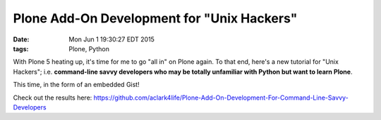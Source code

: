 Plone Add-On Development for "Unix Hackers"
===========================================

:date: Mon Jun  1 19:30:27 EDT 2015
:tags: Plone, Python

With Plone 5 heating up, it's time for me to go "all in" on Plone again. To that end, here's a new tutorial for "Unix Hackers"; i.e. **command-line savvy developers who may be totally unfamiliar with Python but want to learn Plone**.

This time, in the form of an embedded Gist!

.. raw:: html

    <script src="https://gist.github.com/aclark4life/ffcea3a79b6339591c24.js"></script>

Check out the results here: https://github.com/aclark4life/Plone-Add-On-Development-For-Command-Line-Savvy-Developers
